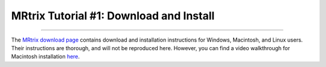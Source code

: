 .. _MRtrix_01_Download_Install:

=========================================
MRtrix Tutorial #1: Download and Install
=========================================

--------------

The `MRtrix download page <http://www.mrtrix.org/download/>`__ contains download and installation instructions for Windows, Macintosh, and Linux users. Their instructions are thorough, and will not be reproduced here. However, you can find a video walkthrough for Macintosh installation `here <http://www.mrtrix.org/download/>`__.

.. figure::

  01_MRtrix_Installation.png
